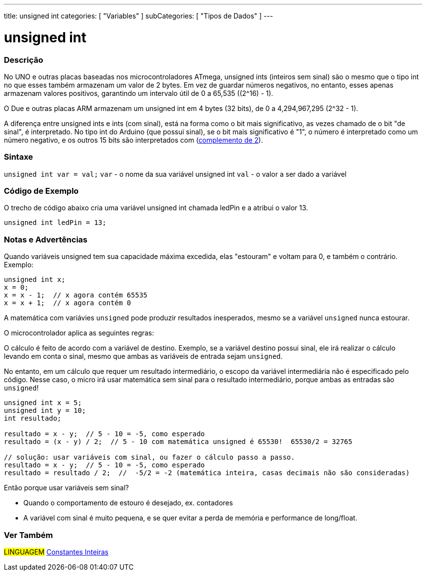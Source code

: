 ---
title: unsigned int
categories: [ "Variables" ]
subCategories: [ "Tipos de Dados" ]
---

= unsigned int

// OVERVIEW SECTION STARTS
[#overview]
--

[float]
=== Descrição
No UNO e outras placas baseadas nos microcontroladores ATmega, unsigned ints (inteiros sem sinal) são o mesmo que o tipo int no que esses também armazenam um valor de 2 bytes. Em vez de guardar números negativos, no entanto, esses apenas armazenam valores positivos, garantindo um intervalo útil de 0 a 65,535 ((2^16) - 1).

O Due e outras placas ARM armazenam um unsigned int em 4 bytes (32 bits), de 0 a 4,294,967,295 (2^32 - 1).

A diferença entre unsigned ints e ints (com sinal), está na forma como o bit mais significativo, as vezes chamado de o bit "de sinal", é interpretado. No tipo int do Arduino (que possui sinal), se o bit mais significativo é "1", o número é interpretado como um número negativo, e os outros 15 bits são interpretados com (https://pt.wikipedia.org/wiki/Complemento_para_dois[complemento de 2]).
[%hardbreaks]

--
// OVERVIEW SECTION ENDS

[float]
=== Sintaxe
`unsigned int var = val;`
`var` - o nome da sua variável unsigned int
`val` - o valor a ser dado a variável


// HOW TO USE SECTION STARTS
[#howtouse]
--

[float]
=== Código de Exemplo
// Describe what the example code is all about and add relevant code   ►►►►► THIS SECTION IS MANDATORY ◄◄◄◄◄
O trecho de código abaixo cria uma variável unsigned int chamada ledPin e a atribui o valor 13.

[source,arduino]
----
unsigned int ledPin = 13;
----
[%hardbreaks]

[float]
=== Notas e Advertências
Quando variáveis unsigned tem sua capacidade máxima excedida, elas "estouram" e voltam para 0, e também o contrário. Exemplo:

[source,arduino]
----
unsigned int x;
x = 0;
x = x - 1;  // x agora contém 65535
x = x + 1;  // x agora contém 0
----

A matemática com variávies `unsigned` pode produzir resultados inesperados, mesmo se a variável `unsigned` nunca estourar.

O microcontrolador aplica as seguintes regras:

O cálculo é feito de acordo com a variável de destino. Exemplo, se a variável destino possui sinal, ele irá realizar o cálculo levando em conta o sinal, mesmo que ambas as variáveis de entrada sejam `unsigned`.

No entanto, em um cálculo que requer um resultado intermediário, o escopo da variável intermediária não é especificado pelo código. Nesse caso, o micro irá usar matemática sem sinal para o resultado intermediário, porque ambas as entradas são `unsigned`!


[source,arduino]
----
unsigned int x = 5;
unsigned int y = 10;
int resultado;

resultado = x - y;  // 5 - 10 = -5, como esperado
resultado = (x - y) / 2;  // 5 - 10 com matemática unsigned é 65530!  65530/2 = 32765

// solução: usar variáveis com sinal, ou fazer o cálculo passo a passo.
resultado = x - y;  // 5 - 10 = -5, como esperado
resultado = resultado / 2;  //  -5/2 = -2 (matemática inteira, casas decimais não são consideradas)
----
Então porque usar variáveis sem sinal?

- Quando o comportamento de estouro é desejado, ex. contadores
- A variável com sinal é muito pequena, e se quer evitar a perda de memória e performance de long/float.
--
// HOW TO USE SECTION ENDS


// SEE ALSO SECTION STARTS
[#see_also]
--

[float]
=== Ver Também

[role="language"]
#LINGUAGEM# link:../../constants/integerconstants[Constantes Inteiras]

--
// SEE ALSO SECTION ENDS
